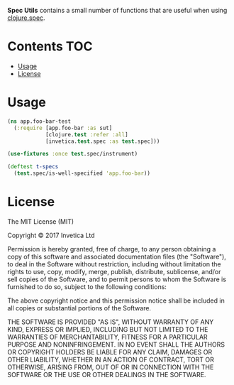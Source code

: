 *Spec Utils* contains a small number of functions that are useful when using
[[https://clojure.org/about/spec][clojure.spec]].

#+BEGIN_HTML
<a href="https://circleci.com/gh/invetica/spec-utils">
  <img src="https://circleci.com/gh/invetica/spec-utils.svg"></img>
</a>

<a href="https://clojars.org/invetica/spec">
  <img src="https://img.shields.io/clojars/v/invetica/spec.svg"></img>
</a>
#+END_HTML

* Contents                                                              :TOC:
 - [[#usage][Usage]]
 - [[#license][License]]

* Usage
#+begin_src clojure
  (ns app.foo-bar-test
    (:require [app.foo-bar :as sut]
              [clojure.test :refer :all]
              [invetica.test.spec :as test.spec]))

  (use-fixtures :once test.spec/instrument)

  (deftest t-specs
    (test.spec/is-well-specified 'app.foo-bar))
#+end_src

* License
The MIT License (MIT)

Copyright © 2017 Invetica Ltd

Permission is hereby granted, free of charge, to any person obtaining a copy of
this software and associated documentation files (the "Software"), to deal in
the Software without restriction, including without limitation the rights to
use, copy, modify, merge, publish, distribute, sublicense, and/or sell copies of
the Software, and to permit persons to whom the Software is furnished to do so,
subject to the following conditions:

The above copyright notice and this permission notice shall be included in all
copies or substantial portions of the Software.

THE SOFTWARE IS PROVIDED "AS IS", WITHOUT WARRANTY OF ANY KIND, EXPRESS OR
IMPLIED, INCLUDING BUT NOT LIMITED TO THE WARRANTIES OF MERCHANTABILITY, FITNESS
FOR A PARTICULAR PURPOSE AND NONINFRINGEMENT. IN NO EVENT SHALL THE AUTHORS OR
COPYRIGHT HOLDERS BE LIABLE FOR ANY CLAIM, DAMAGES OR OTHER LIABILITY, WHETHER
IN AN ACTION OF CONTRACT, TORT OR OTHERWISE, ARISING FROM, OUT OF OR IN
CONNECTION WITH THE SOFTWARE OR THE USE OR OTHER DEALINGS IN THE SOFTWARE.
